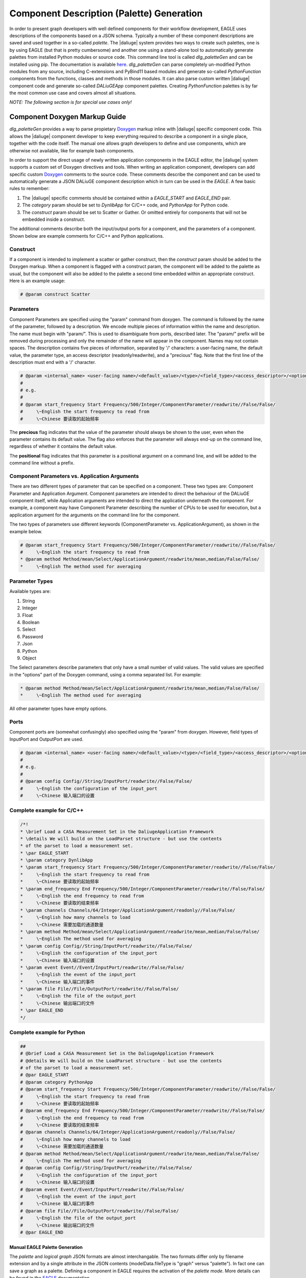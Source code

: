 .. _eagle_app_integration:

Component Description (Palette) Generation
==========================================
In order to present graph developers with well defined components for their workflow development, EAGLE uses descriptions of the components based on a JSON schema. Typically a number of these component descriptions are saved and used together in a so-called *palette*. The |daliuge| system provides two ways to create such palettes, one is by using EAGLE (but that is pretty cumbersome) and another one using a stand-alone tool to automatically generate palettes from installed Python modules or source code. This command line tool is called *dlg_paletteGen* and can be installed using pip. The documentation is available `here <https://icrar.github.io/dlg_paletteGen/>`_. *dlg_paletteGen* can parse completely un-modified Python modules from any source, including C-extensions and PyBind11 based modules and generate so-called *PythonFunction* components from the functions, classes and methods in those modules. It can also parse custom written |daliuge| component code and generate so-called *DALiuGEApp* component palettes. Creating *PythonFunction* palettes is by far the most common use case and covers almost all situations.

*NOTE: The following section is for special use cases only!*

Component Doxygen Markup Guide
^^^^^^^^^^^^^^^^^^^^^^^^^^^^^^

*dlg_paletteGen* provides a way to parse propietary `Doxygen <https://www.doxygen.nl/>`_ markup inline with |daliuge| specific component code. This allows the |daliuge| component developer to keep everything required to describe a component in a single place, together with the code itself. The manual one allows graph developers to define and use components, which are otherwise not available, like for example bash components.

In order to support the direct usage of newly written application components in the EAGLE editor, the |daliuge| system supports a custom set of Doxygen directives and tools. When writing an application component, developers can add specific custom `Doxygen <https://www.doxygen.nl/>`_ comments to the source code. These comments describe the component and can be used to automatically generate a JSON DALiuGE component description which in turn can be used in the *EAGLE*. A few basic rules to remember:

#. The |daliuge| specific comments should be contained within a *EAGLE_START* and *EAGLE_END* pair.

#. The *category* param should be set to *DynlibApp* for C/C++ code, and *PythonApp* for Python code.

#. The *construct* param should be set to Scatter or Gather. Or omitted entirely for components that will not be embedded inside a construct.

The additional comments describe both the input/output ports for a component, and the parameters of a component. Shown below are example comments for C/C++ and Python applications.

Construct
"""""""""

If a component is intended to implement a scatter or gather construct, then the *construct* param should be added to the Doxygen markup. When a component is flagged with a construct param, the component will be added to the palette as usual, but the component will also be added to the palette a second time embedded within an appropriate construct. Here is an example usage:

.. code-block:: python

  # @param construct Scatter

Parameters
""""""""""

Component Parameters are specified using the "param" command from doxygen. The command is followed by the name of the parameter, followed by a description. We encode multiple pieces of information within the name and description. The name must begin with "param/". This is used to disambiguate from ports, described later. The "param/" prefix will be removed during processing and only the remainder of the name will appear in the component. Names may not contain spaces. The description contains five pieces of information, separated by '/' characters: a user-facing name, the default value, the parameter type, an access descriptor (readonly/readwrite), and a "precious" flag. Note that the first line of the description must end with a '/' character.

.. code-block:: python

  # @param <internal_name> <user-facing name>/<default_value>/<type>/<field_type>/<access_descriptor>/<options>/<precious>/<positional>/<description>
  #
  # e.g.
  #
  # @param start_frequency Start Frequency/500/Integer/ComponentParameter/readwrite//False/False/
  #     \~English the start frequency to read from
  #     \~Chinese 要读取的起始频率

The **precious** flag indicates that the value of the parameter should always be shown to the user, even when the parameter contains its default value. The flag also enforces that the parameter will always end-up on the command line, regardless of whether it contains the default value.

The **positional** flag indicates that this parameter is a positional argument on a command line, and will be added to the command line without a prefix.

Component Parameters vs. Application Arguments
""""""""""""""""""""""""""""""""""""""""""""""

There are two different types of parameter that can be specified on a component. These two types are: Component Parameter and Application Argument. Component parameters are intended to direct the behaviour of the DALiuGE component itself, while Application arguments are intended to direct the application underneath the component. For example, a component may have Component Parameter describing the number of CPUs to be used for execution, but a application argument for the arguments on the command line for the component.

The two types of parameters use different keywords (ComponentParameter vs. ApplicationArgument), as shown in the example below.

.. code-block:: python

  # @param start_frequency Start Frequency/500/Integer/ComponentParameter/readwrite//False/False/
  #     \~English the start frequency to read from
  * @param method Method/mean/Select/ApplicationArgument/readwrite/mean,median/False/False/
  *     \~English The method used for averaging


Parameter Types
"""""""""""""""

Available types are:

#. String
#. Integer
#. Float
#. Boolean
#. Select
#. Password
#. Json
#. Python
#. Object

The Select parameters describe parameters that only have a small number of valid values. The valid values are specified in the "options" part of the Doxygen command, using a comma separated list. For example:

.. code-block:: python

  * @param method Method/mean/Select/ApplicationArgument/readwrite/mean,median/False/False/
  *     \~English The method used for averaging

All other parameter types have empty options.

Ports
"""""

Component ports are (somewhat confusingly) also specified using the "param" from doxygen. However, field types of InputPort and OutputPort are used.

.. code-block:: python

  # @param <internal_name> <user-facing name>/<default_value>/<type>/<field_type>/<access_descriptor>/<options>/<precious>/<positional>/<description>
  #
  # e.g.
  #
  # @param config Config//String/InputPort/readwrite//False/False/
  #     \~English the configuration of the input_port
  #     \~Chinese 输入端口的设置

Complete example for C/C++
""""""""""""""""""""""""""

.. code-block:: c

  /*!
  * \brief Load a CASA Measurement Set in the DaliugeApplication Framework
  * \details We will build on the LoadParset structure - but use the contents
  * of the parset to load a measurement set.
  * \par EAGLE_START
  * \param category DynlibApp
  * \param start_frequency Start Frequency/500/Integer/ComponentParameter/readwrite//False/False/
  *     \~English the start frequency to read from
  *     \~Chinese 要读取的起始频率
  * \param end_frequency End Frequency/500/Integer/ComponentParameter/readwrite//False/False/
  *     \~English the end frequency to read from
  *     \~Chinese 要读取的结束频率
  * \param channels Channels/64/Integer/ApplicationArgument/readonly//False/False/
  *     \~English how many channels to load
  *     \~Chinese 需要加载的通道数量
  * \param method Method/mean/Select/ApplicationArgument/readwrite/mean,median/False/False/
  *     \~English The method used for averaging
  * \param config Config//String/InputPort/readwrite//False/False/
  *     \~English the configuration of the input_port
  *     \~Chinese 输入端口的设置
  * \param event Event//Event/InputPort/readwrite//False/False/
  *     \~English the event of the input_port
  *     \~Chinese 输入端口的事件
  * \param file File//File/OutputPort/readwrite//False/False/
  *     \~English the file of the output_port
  *     \~Chinese 输出端口的文件
  * \par EAGLE_END
  */

Complete example for Python
"""""""""""""""""""""""""""

.. code-block:: python

  ##
  # @brief Load a CASA Measurement Set in the DaliugeApplication Framework
  # @details We will build on the LoadParset structure - but use the contents
  # of the parset to load a measurement set.
  # @par EAGLE_START
  # @param category PythonApp
  # @param start_frequency Start Frequency/500/Integer/ComponentParameter/readwrite//False/False/
  #     \~English the start frequency to read from
  #     \~Chinese 要读取的起始频率
  # @param end_frequency End Frequency/500/Integer/ComponentParameter/readwrite//False/False/
  #     \~English the end frequency to read from
  #     \~Chinese 要读取的结束频率
  # @param channels Channels/64/Integer/ApplicationArgument/readonly//False/False/
  #     \~English how many channels to load
  #     \~Chinese 需要加载的通道数量
  # @param method Method/mean/Select/ApplicationArgument/readwrite/mean,median/False/False/
  #     \~English The method used for averaging
  # @param config Config//String/InputPort/readwrite//False/False/
  #     \~English the configuration of the input_port
  #     \~Chinese 输入端口的设置
  # @param event Event//Event/InputPort/readwrite//False/False/
  #     \~English the event of the input_port
  #     \~Chinese 输入端口的事件
  # @param file File//File/OutputPort/readwrite//False/False/
  #     \~English the file of the output_port
  #     \~Chinese 输出端口的文件
  # @par EAGLE_END


Manual EAGLE Palette Generation
-------------------------------
The *palette* and *logical graph* JSON formats are almost interchangable. The two formats differ only by filename extension and by a single attribute in the JSON contents (modelData.fileType is "graph" versus "palette"). In fact one can save a graph as a palette. Defining a component in EAGLE requires the activation of the *palette mode*. More details can be found in the `EAGLE <https://eagle-dlg.readthedocs.io/en/latest/palettes.html>`_ documentation.
